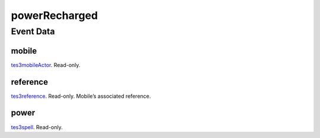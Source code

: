 powerRecharged
====================================================================================================



Event Data
----------------------------------------------------------------------------------------------------

mobile
~~~~~~~~~~~~~~~~~~~~~~~~~~~~~~~~~~~~~~~~~~~~~~~~~~~~~~~~~~~~~~~~~~~~~~~~~~~~~~~~~~~~~~~~~~~~~~~~~~~~

`tes3mobileActor`_. Read-only. 

reference
~~~~~~~~~~~~~~~~~~~~~~~~~~~~~~~~~~~~~~~~~~~~~~~~~~~~~~~~~~~~~~~~~~~~~~~~~~~~~~~~~~~~~~~~~~~~~~~~~~~~

`tes3reference`_. Read-only. Mobile’s associated reference.

power
~~~~~~~~~~~~~~~~~~~~~~~~~~~~~~~~~~~~~~~~~~~~~~~~~~~~~~~~~~~~~~~~~~~~~~~~~~~~~~~~~~~~~~~~~~~~~~~~~~~~

`tes3spell`_. Read-only. 

.. _`tes3spell`: ../../lua/type/tes3spell.html
.. _`tes3mobileActor`: ../../lua/type/tes3mobileActor.html
.. _`tes3reference`: ../../lua/type/tes3reference.html
